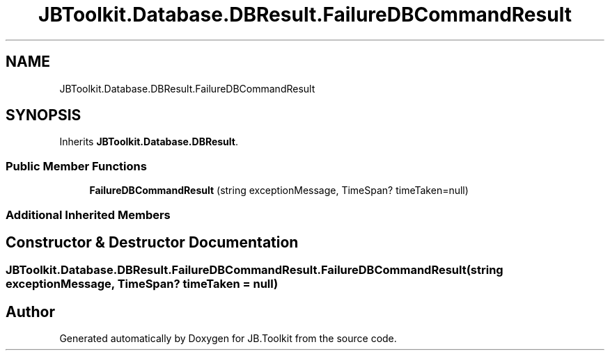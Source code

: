 .TH "JBToolkit.Database.DBResult.FailureDBCommandResult" 3 "Mon Aug 31 2020" "JB.Toolkit" \" -*- nroff -*-
.ad l
.nh
.SH NAME
JBToolkit.Database.DBResult.FailureDBCommandResult
.SH SYNOPSIS
.br
.PP
.PP
Inherits \fBJBToolkit\&.Database\&.DBResult\fP\&.
.SS "Public Member Functions"

.in +1c
.ti -1c
.RI "\fBFailureDBCommandResult\fP (string exceptionMessage, TimeSpan? timeTaken=null)"
.br
.in -1c
.SS "Additional Inherited Members"
.SH "Constructor & Destructor Documentation"
.PP 
.SS "\fBJBToolkit\&.Database\&.DBResult\&.FailureDBCommandResult\&.FailureDBCommandResult\fP (string exceptionMessage, TimeSpan? timeTaken = \fCnull\fP)"


.SH "Author"
.PP 
Generated automatically by Doxygen for JB\&.Toolkit from the source code\&.
